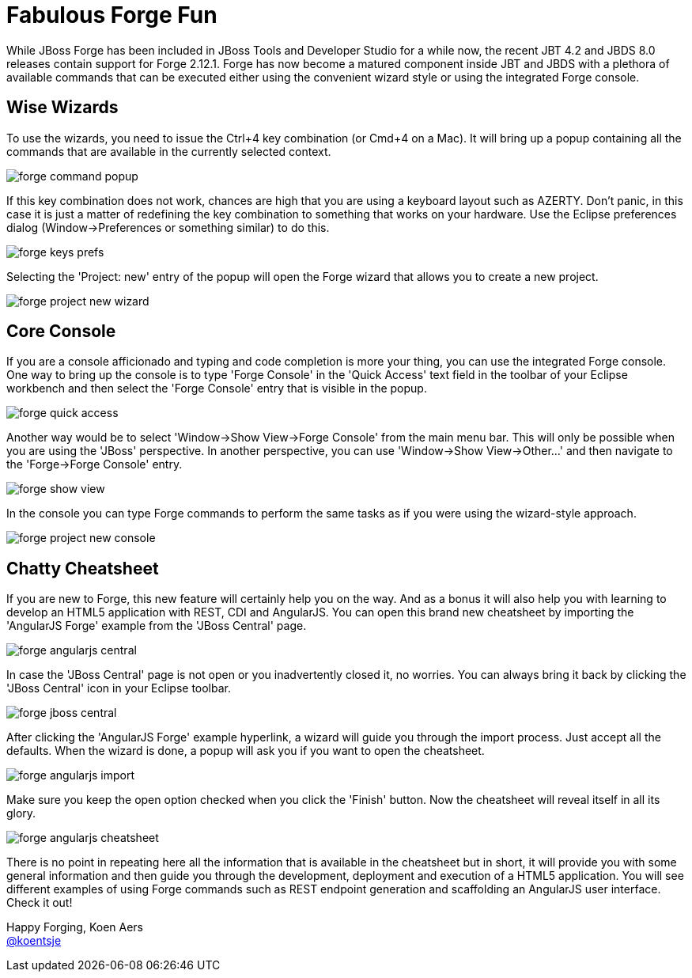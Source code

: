 = Fabulous Forge Fun
:page-layout: blog
:page-author: kaers
:page-tags: [jbosscentral, forge, javaee, html5]

While JBoss Forge has been included in JBoss Tools and Developer Studio for a while now, the recent JBT 4.2 and JBDS 8.0 releases contain support for Forge 2.12.1. Forge has now become a matured component inside JBT and JBDS with a plethora of available commands that can be executed either using the convenient wizard style or using the integrated Forge console. 

== Wise Wizards

To use the wizards, you need to issue the Ctrl+4 key combination (or Cmd+4 on a Mac). It will bring up a popup containing all the commands that are available in the currently selected context. 

image::./images/forge-command-popup.png[]

If this key combination does not work, chances are high that you are using a keyboard layout such as AZERTY. Don't panic, in this case it is just a matter of redefining the key combination to something that works on your hardware. Use the Eclipse preferences dialog (Window->Preferences or something similar) to do this.

image::./images/forge-keys-prefs.png[]

Selecting the 'Project: new' entry of the popup will open the Forge wizard that allows you to create a new project.

image::./images/forge-project-new-wizard.png[]

== Core Console

If you are a console afficionado and typing and code completion is more your thing, you can use the integrated Forge console. One way to bring up the console is to type 'Forge Console' in the 'Quick Access' text field in the toolbar of your Eclipse workbench and then select the 'Forge Console' entry that is visible in the popup.

image::./images/forge-quick-access.png[]

Another way would be to select 'Window->Show View->Forge Console' from the main menu bar. This will only be possible when you are using the 'JBoss' perspective. In another perspective, you can use 'Window->Show View->Other...' and then navigate to the 'Forge->Forge Console' entry.

image::./images/forge-show-view.png[]

In the console you can type Forge commands to perform the same tasks as if you were using the wizard-style approach.

image::./images/forge-project-new-console.png[]

== Chatty Cheatsheet

If you are new to Forge, this new feature will certainly help you on the way. And as a bonus it will also help you with learning to develop an HTML5 application with REST, CDI and AngularJS. You can open this brand new cheatsheet by importing the 'AngularJS Forge' example from the 'JBoss Central' page.

image::./images/forge-angularjs-central.png[]

In case the 'JBoss Central' page is not open or you inadvertently closed it, no worries. You can always bring it back by clicking the 'JBoss Central' icon in your Eclipse toolbar.

image::./images/forge-jboss-central.png[]

After clicking the 'AngularJS Forge' example hyperlink, a wizard will guide you through the import process. Just accept all the defaults. When the wizard is done, a popup will ask you if you want to open the cheatsheet. 

image::./images/forge-angularjs-import.png[]

Make sure you keep the open option checked when you click the 'Finish' button. Now the cheatsheet will reveal itself in all its glory.

image::./images/forge-angularjs-cheatsheet.png[]

There is no point in repeating here all the information that is available in the cheatsheet but in short, it will provide you with some general information and then guide you through the development, deployment and execution of a HTML5 application. You will see different examples of using Forge commands such as REST endpoint generation and scaffolding an AngularJS user interface. Check it out!


Happy Forging,
Koen Aers +
https://twitter.com/koentsje[@koentsje] 

